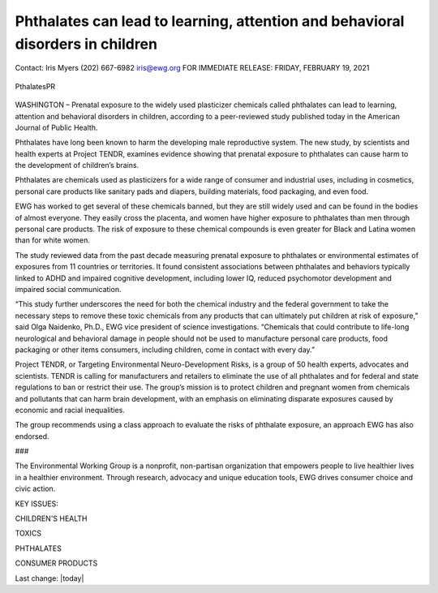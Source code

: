 Phthalates can lead to learning, attention and behavioral disorders in children
---------------------------------------------------------------------------------

.. contents::
  :local:


Contact: 
Iris Myers
(202) 667-6982
iris@ewg.org
FOR IMMEDIATE RELEASE: 
FRIDAY, FEBRUARY 19, 2021

.. figure:: assets/Food-Safety/Pthalates/PthalatesPR.jpg
  :align: center
  :width: 80 %
  
  PthalatesPR


WASHINGTON – Prenatal exposure to the widely used plasticizer chemicals called phthalates can lead to learning, attention and behavioral disorders in children, according to a peer-reviewed study published today in the American Journal of Public Health.

Phthalates have long been known to harm the developing male reproductive system. The new study, by scientists and health experts at Project TENDR, examines evidence showing that prenatal exposure to phthalates can cause harm to the development of children’s brains.

Phthalates are chemicals used as plasticizers for a wide range of consumer and industrial uses, including in cosmetics, personal care products like sanitary pads and diapers, building materials, food packaging, and even food.

EWG has worked to get several of these chemicals banned, but they are still widely used and can be found in the bodies of almost everyone. They easily cross the placenta, and women have higher exposure to phthalates than men through personal care products. The risk of exposure to these chemical compounds is even greater for Black and Latina women than for white women.

The study reviewed data from the past decade measuring prenatal exposure to phthalates or environmental estimates of exposures from 11 countries or territories. It found consistent associations between phthalates and behaviors typically linked to ADHD and impaired cognitive development, including lower IQ, reduced psychomotor development and impaired social communication.

“This study further underscores the need for both the chemical industry and the federal government to take the necessary steps to remove these toxic chemicals from any products that can ultimately put children at risk of exposure,” said Olga Naidenko, Ph.D., EWG vice president of science investigations. “Chemicals that could contribute to life-long neurological and behavioral damage in people should not be used to manufacture personal care products, food packaging or other items consumers, including children, come in contact with every day.”

Project TENDR, or Targeting Environmental Neuro-Development Risks, is a group of 50 health experts, advocates and scientists. TENDR is calling for manufacturers and retailers to eliminate the use of all phthalates and for federal and state regulations to ban or restrict their use. The group’s mission is to protect children and pregnant women from chemicals and pollutants that can harm brain development, with an emphasis on eliminating disparate exposures caused by economic and racial inequalities.

The group recommends using a class approach to evaluate the risks of phthalate exposure, an approach EWG has also endorsed.

###

The Environmental Working Group is a nonprofit, non-partisan organization that empowers people to live healthier lives in a healthier environment. Through research, advocacy and unique education tools, EWG drives consumer choice and civic action.

KEY ISSUES: 

CHILDREN'S HEALTH

TOXICS

PHTHALATES

CONSUMER PRODUCTS


Last change: |today|